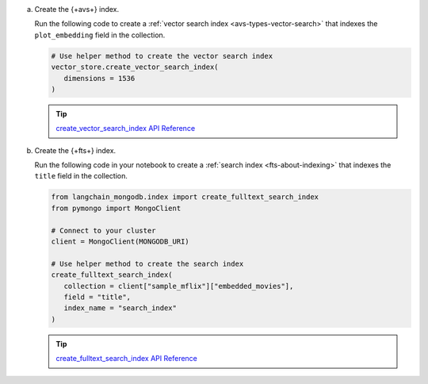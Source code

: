 a. Create the {+avs+} index.
   
   Run the following code to create a :ref:`vector search index <avs-types-vector-search>` that indexes the 
   ``plot_embedding`` field in the collection.
   
   .. code-block:: python

      # Use helper method to create the vector search index
      vector_store.create_vector_search_index( 
         dimensions = 1536
      )

   .. tip::
      
      `create_vector_search_index API Reference <https://python.langchain.com/api_reference/mongodb/vectorstores/langchain_mongodb.vectorstores.MongoDBAtlasVectorSearch.html#langchain_mongodb.vectorstores.MongoDBAtlasVectorSearch.create_vector_search_index>`__

#. Create the {+fts+} index.

   Run the following code in your notebook to create a :ref:`search index <fts-about-indexing>`
   that indexes the ``title`` field in the collection.

   .. code-block:: python

      from langchain_mongodb.index import create_fulltext_search_index
      from pymongo import MongoClient

      # Connect to your cluster
      client = MongoClient(MONGODB_URI)

      # Use helper method to create the search index
      create_fulltext_search_index( 
         collection = client["sample_mflix"]["embedded_movies"],
         field = "title",
         index_name = "search_index"
      )

   .. tip::

      `create_fulltext_search_index API Reference <https://api.python.langchain.com/en/latest/index/langchain_mongodb.index.create_fulltext_search_index.html#langchain_mongodb.index.create_fulltext_search_index>`__
